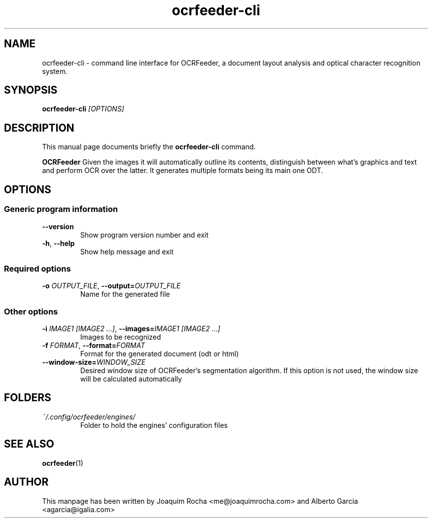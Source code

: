 .TH ocrfeeder-cli 1 "2010\-11\-19"
.SH NAME
ocrfeeder-cli \- command line interface for OCRFeeder, a document layout analysis and optical character recognition system.
.SH SYNOPSIS
.B ocrfeeder-cli
.I [OPTIONS]
.SH DESCRIPTION
This manual page documents briefly the
.B ocrfeeder-cli
command.
.PP
.B OCRFeeder
Given the images it will automatically outline its contents, distinguish 
between what's graphics and text and perform OCR over the latter. It generates 
multiple formats being its main one ODT.

.SH OPTIONS
.SS "Generic program information"
.TP
.BI \-\^\-version
Show program version number and exit
.TP
.BI \-h "\fR, " \-\^\-help
Show help message and exit
.SS "Required options"
.TP
.BI \-o " OUTPUT_FILE\fR, " \-\^\-output= "OUTPUT_FILE"
Name for the generated file
.SS "Other options"
.TP
.BI \-i " IMAGE1 [IMAGE2 ...]\fR, " \-\^\-images= "IMAGE1 [IMAGE2 ...]"
Images to be recognized
.TP
.BI \-f " FORMAT\fR, " \-\^\-format= "FORMAT"
Format for the generated document (odt or html)
.TP
.BI \-\^\-window-size= "WINDOW_SIZE"
Desired window size of OCRFeeder's segmentation algorithm. If 
this option is not used, the window size will be calculated automatically

.SH FOLDERS
.TP
.I ~/.config/ocrfeeder/engines/
Folder to hold the engines' configuration files
.SH SEE ALSO
.BR ocrfeeder (1)
.SH AUTHOR
This manpage has been written by
Joaquim Rocha <me@joaquimrocha.com>
and Alberto Garcia <agarcia@igalia.com>
